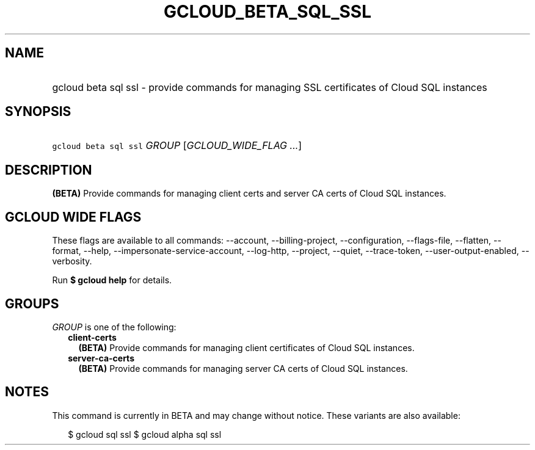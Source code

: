 
.TH "GCLOUD_BETA_SQL_SSL" 1



.SH "NAME"
.HP
gcloud beta sql ssl \- provide commands for managing SSL certificates of Cloud SQL instances



.SH "SYNOPSIS"
.HP
\f5gcloud beta sql ssl\fR \fIGROUP\fR [\fIGCLOUD_WIDE_FLAG\ ...\fR]



.SH "DESCRIPTION"

\fB(BETA)\fR Provide commands for managing client certs and server CA certs of
Cloud SQL instances.



.SH "GCLOUD WIDE FLAGS"

These flags are available to all commands: \-\-account, \-\-billing\-project,
\-\-configuration, \-\-flags\-file, \-\-flatten, \-\-format, \-\-help,
\-\-impersonate\-service\-account, \-\-log\-http, \-\-project, \-\-quiet,
\-\-trace\-token, \-\-user\-output\-enabled, \-\-verbosity.

Run \fB$ gcloud help\fR for details.



.SH "GROUPS"

\f5\fIGROUP\fR\fR is one of the following:

.RS 2m
.TP 2m
\fBclient\-certs\fR
\fB(BETA)\fR Provide commands for managing client certificates of Cloud SQL
instances.

.TP 2m
\fBserver\-ca\-certs\fR
\fB(BETA)\fR Provide commands for managing server CA certs of Cloud SQL
instances.


.RE
.sp

.SH "NOTES"

This command is currently in BETA and may change without notice. These variants
are also available:

.RS 2m
$ gcloud sql ssl
$ gcloud alpha sql ssl
.RE

